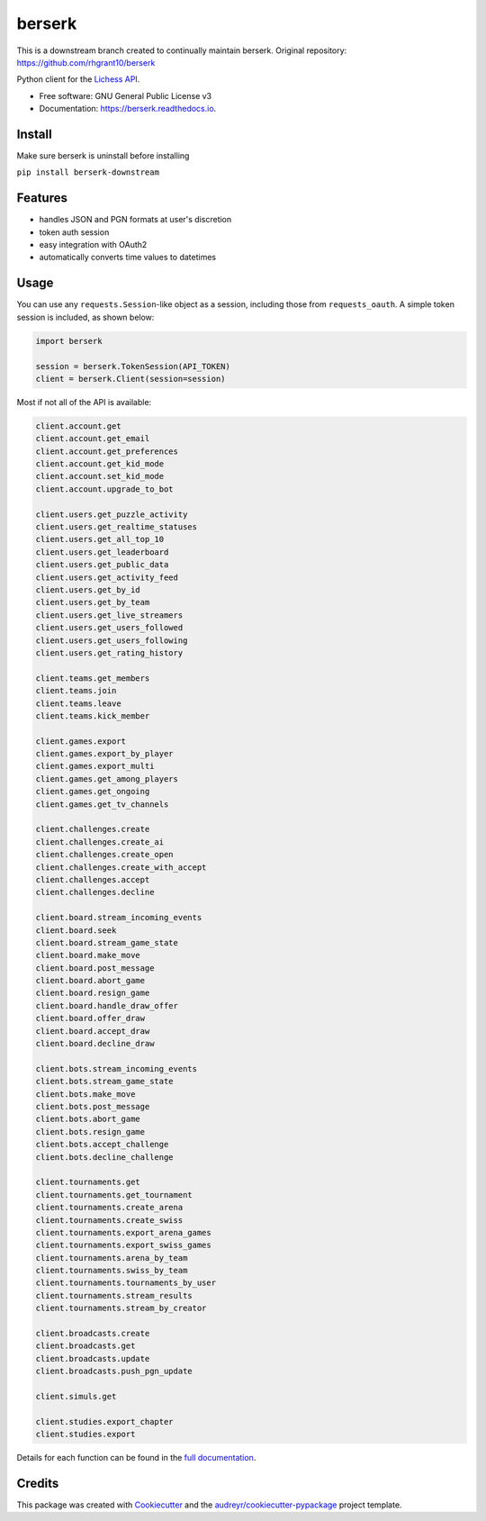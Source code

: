 =======
berserk
=======

This is a downstream branch created to continually maintain berserk.
Original repository: https://github.com/rhgrant10/berserk


.. image:: https://img.shields.io/pypi/v/berserk-downstream
        :target: https://pypi.python.org/pypi/berserk-downstream
        :alt: Available on PyPI

.. image:: https://img.shields.io/travis/com/ZackClements/berserk
        :target: https://travis-ci.org/ZackClements/berserk
        :alt: Continuous Integration


.. image:: https://codecov.io/gh/ZackClements/berserk/branch/master/graph/badge.svg?token=H45ZUIZU69
        :target: https://codecov.io/gh/ZackClements/berserk
        :alt: Code Coverage

.. image:: https://readthedocs.org/projects/berserk/badge/?version=latest
        :target: https://berserk.readthedocs.io/en/latest/?badge=latest
        :alt: Documentation Status


Python client for the `Lichess API`_.

.. _Lichess API: https://lichess.org/api

* Free software: GNU General Public License v3
* Documentation: https://berserk.readthedocs.io.

Install
========

Make sure berserk is uninstall before installing

``pip install berserk-downstream``


Features
========

* handles JSON and PGN formats at user's discretion
* token auth session
* easy integration with OAuth2
* automatically converts time values to datetimes

Usage
=====

You can use any ``requests.Session``-like object as a session, including those
from ``requests_oauth``. A simple token session is included, as shown below:

.. code-block:: python

    import berserk

    session = berserk.TokenSession(API_TOKEN)
    client = berserk.Client(session=session)

Most if not all of the API is available:

.. code-block:: python

    client.account.get
    client.account.get_email
    client.account.get_preferences
    client.account.get_kid_mode
    client.account.set_kid_mode
    client.account.upgrade_to_bot

    client.users.get_puzzle_activity
    client.users.get_realtime_statuses
    client.users.get_all_top_10
    client.users.get_leaderboard
    client.users.get_public_data
    client.users.get_activity_feed
    client.users.get_by_id
    client.users.get_by_team
    client.users.get_live_streamers
    client.users.get_users_followed
    client.users.get_users_following
    client.users.get_rating_history

    client.teams.get_members
    client.teams.join
    client.teams.leave
    client.teams.kick_member

    client.games.export
    client.games.export_by_player
    client.games.export_multi
    client.games.get_among_players
    client.games.get_ongoing
    client.games.get_tv_channels

    client.challenges.create
    client.challenges.create_ai
    client.challenges.create_open
    client.challenges.create_with_accept
    client.challenges.accept
    client.challenges.decline

    client.board.stream_incoming_events
    client.board.seek
    client.board.stream_game_state
    client.board.make_move
    client.board.post_message
    client.board.abort_game
    client.board.resign_game
    client.board.handle_draw_offer
    client.board.offer_draw
    client.board.accept_draw
    client.board.decline_draw

    client.bots.stream_incoming_events
    client.bots.stream_game_state
    client.bots.make_move
    client.bots.post_message
    client.bots.abort_game
    client.bots.resign_game
    client.bots.accept_challenge
    client.bots.decline_challenge

    client.tournaments.get
    client.tournaments.get_tournament
    client.tournaments.create_arena
    client.tournaments.create_swiss
    client.tournaments.export_arena_games
    client.tournaments.export_swiss_games
    client.tournaments.arena_by_team
    client.tournaments.swiss_by_team
    client.tournaments.tournaments_by_user
    client.tournaments.stream_results
    client.tournaments.stream_by_creator

    client.broadcasts.create
    client.broadcasts.get
    client.broadcasts.update
    client.broadcasts.push_pgn_update

    client.simuls.get

    client.studies.export_chapter
    client.studies.export


Details for each function can be found in the `full documentation <https://berserk.readthedocs.io>`_.


Credits
=======

This package was created with Cookiecutter_ and the
`audreyr/cookiecutter-pypackage`_ project template.

.. _Cookiecutter: https://github.com/audreyr/cookiecutter
.. _`audreyr/cookiecutter-pypackage`: https://github.com/audreyr/cookiecutter-pypackage
